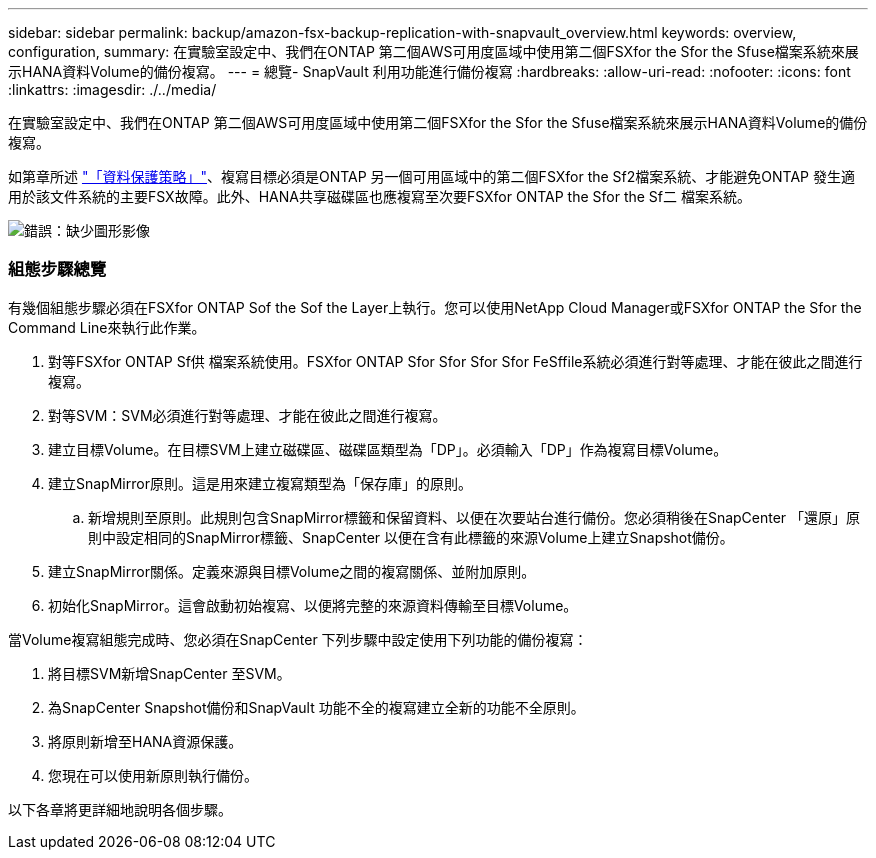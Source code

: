 ---
sidebar: sidebar 
permalink: backup/amazon-fsx-backup-replication-with-snapvault_overview.html 
keywords: overview, configuration, 
summary: 在實驗室設定中、我們在ONTAP 第二個AWS可用度區域中使用第二個FSXfor the Sfor the Sfuse檔案系統來展示HANA資料Volume的備份複寫。 
---
= 總覽- SnapVault 利用功能進行備份複寫
:hardbreaks:
:allow-uri-read: 
:nofooter: 
:icons: font
:linkattrs: 
:imagesdir: ./../media/


[role="lead"]
在實驗室設定中、我們在ONTAP 第二個AWS可用度區域中使用第二個FSXfor the Sfor the Sfuse檔案系統來展示HANA資料Volume的備份複寫。

如第章所述 link:amazon-fsx-snapcenter-architecture.html#data-protection-strategy["「資料保護策略」"]、複寫目標必須是ONTAP 另一個可用區域中的第二個FSXfor the Sf2檔案系統、才能避免ONTAP 發生適用於該文件系統的主要FSX故障。此外、HANA共享磁碟區也應複寫至次要FSXfor ONTAP the Sfor the Sf二 檔案系統。

image:amazon-fsx-image8.png["錯誤：缺少圖形影像"]



=== 組態步驟總覽

有幾個組態步驟必須在FSXfor ONTAP Sof the Sof the Layer上執行。您可以使用NetApp Cloud Manager或FSXfor ONTAP the Sfor the Command Line來執行此作業。

. 對等FSXfor ONTAP Sf供 檔案系統使用。FSXfor ONTAP Sfor Sfor Sfor Sfor FeSffile系統必須進行對等處理、才能在彼此之間進行複寫。
. 對等SVM：SVM必須進行對等處理、才能在彼此之間進行複寫。
. 建立目標Volume。在目標SVM上建立磁碟區、磁碟區類型為「DP」。必須輸入「DP」作為複寫目標Volume。
. 建立SnapMirror原則。這是用來建立複寫類型為「保存庫」的原則。
+
.. 新增規則至原則。此規則包含SnapMirror標籤和保留資料、以便在次要站台進行備份。您必須稍後在SnapCenter 「還原」原則中設定相同的SnapMirror標籤、SnapCenter 以便在含有此標籤的來源Volume上建立Snapshot備份。


. 建立SnapMirror關係。定義來源與目標Volume之間的複寫關係、並附加原則。
. 初始化SnapMirror。這會啟動初始複寫、以便將完整的來源資料傳輸至目標Volume。


當Volume複寫組態完成時、您必須在SnapCenter 下列步驟中設定使用下列功能的備份複寫：

. 將目標SVM新增SnapCenter 至SVM。
. 為SnapCenter Snapshot備份和SnapVault 功能不全的複寫建立全新的功能不全原則。
. 將原則新增至HANA資源保護。
. 您現在可以使用新原則執行備份。


以下各章將更詳細地說明各個步驟。

